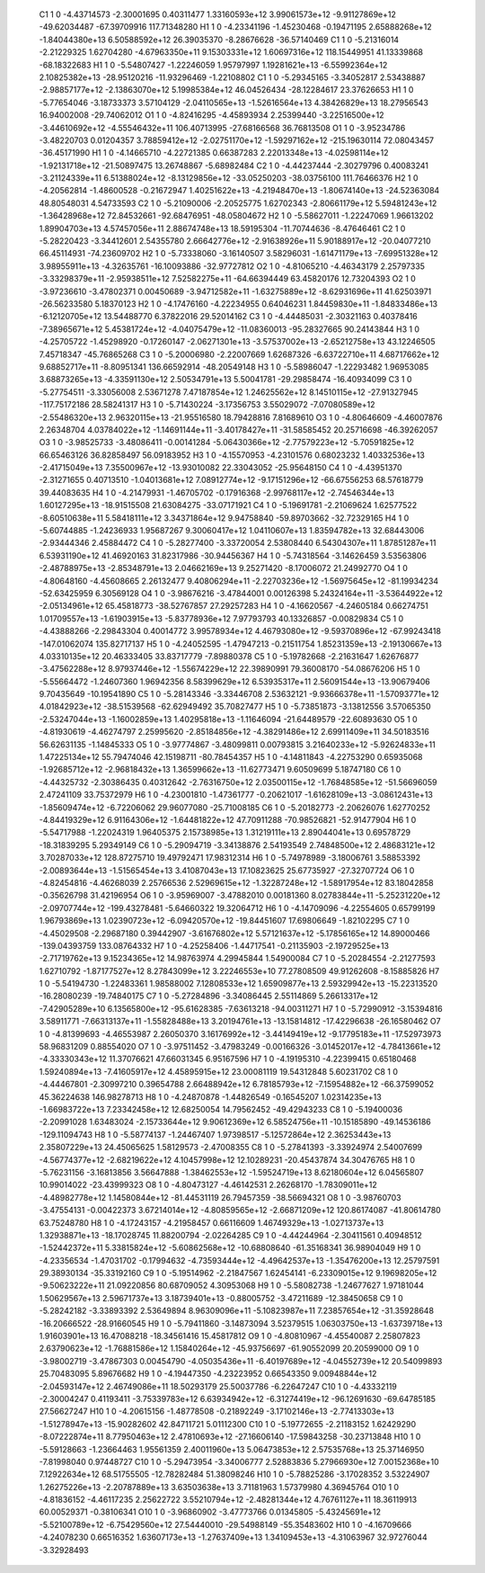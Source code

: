     C1	    1	    0	    -4.43714573	    -2.30001695	     0.40311477	     1.33160593e+12	     3.99061573e+12	    -9.91127869e+12	   -49.62034487	   -67.39709916	   117.71348280
    H1	    1	    0	    -4.23341196	    -1.45230468	    -0.19471195	     2.65888268e+12	    -1.84044380e+13	     6.50588592e+12	    26.39035370	    -8.28676628	   -36.57140469
    C1	    1	    0	    -5.21316014	    -2.21229325	     1.62704280	    -4.67963350e+11	     9.15303331e+12	     1.60697316e+12	   118.15449951	    41.13339868	   -68.18322683
    H1	    1	    0	    -5.54807427	    -1.22246059	     1.95797997	     1.19281621e+13	    -6.55992364e+12	     2.10825382e+13	   -28.95120216	   -11.93296469	    -1.22108802
    C1	    1	    0	    -5.29345165	    -3.34052817	     2.53438887	    -2.98857177e+12	    -2.13863070e+12	     5.19985384e+12	    46.04526434	   -28.12284617	    23.37626653
    H1	    1	    0	    -5.77654046	    -3.18733373	     3.57104129	    -2.04110565e+13	    -1.52616564e+13	     4.38426829e+13	    18.27956543	    16.94002008	   -29.74062012
    O1	    1	    0	    -4.82416295	    -4.45893934	     2.25399440	    -3.22516500e+12	    -3.44610692e+12	    -4.55546432e+11	   106.40713995	   -27.68166568	    36.76813508
    O1	    1	    0	    -3.95234786	    -3.48220703	     0.01204357	     3.78859412e+12	    -2.02751170e+12	    -1.59297162e+12	  -215.19630114	    72.08043457	   -36.45171990
    H1	    1	    0	    -4.14665710	    -4.22721385	     0.66387283	     2.22013348e+13	    -4.02598114e+12	    -1.92131718e+12	   -21.50897475	    13.26748867	    -5.68982484
    C2	    1	    0	    -4.44237444	    -2.30279796	     0.40083241	    -3.21124339e+11	     6.51388024e+12	    -8.13129856e+12	   -33.05250203	   -38.03756100	   111.76466376
    H2	    1	    0	    -4.20562814	    -1.48600528	    -0.21672947	     1.40251622e+13	    -4.21948470e+13	    -1.80674140e+13	   -24.52363084	    48.80548031	     4.54733593
    C2	    1	    0	    -5.21090006	    -2.20525775	     1.62702343	    -2.80661179e+12	     5.59481243e+12	    -1.36428968e+12	    72.84532661	   -92.68476951	   -48.05804672
    H2	    1	    0	    -5.58627011	    -1.22247069	     1.96613202	     1.89904703e+13	     4.57457056e+11	     2.88674748e+13	    18.59195304	   -11.70744636	    -8.47646461
    C2	    1	    0	    -5.28220423	    -3.34412601	     2.54355780	     2.66642776e+12	    -2.91638926e+11	     5.90188917e+12	   -20.04077210	    66.45114931	   -74.23609702
    H2	    1	    0	    -5.73338060	    -3.16140507	     3.58296031	    -1.61471179e+13	    -7.69951328e+12	     3.98955911e+13	    -4.32635761	   -16.10093886	   -32.97727812
    O2	    1	    0	    -4.81065210	    -4.46343179	     2.25797335	    -3.33298379e+11	    -2.95938511e+12	     7.52582275e+11	   -64.66394449	    63.45820176	    12.73204393
    O2	    1	    0	    -3.97236610	    -3.47802371	     0.00450689	    -3.94712582e+11	    -1.63275889e+12	    -8.62931696e+11	    41.62503971	   -26.56233580	     5.18370123
    H2	    1	    0	    -4.17476160	    -4.22234955	     0.64046231	     1.84459830e+11	    -1.84833486e+13	    -6.12120705e+12	    13.54488770	     6.37822016	    29.52014162
    C3	    1	    0	    -4.44485031	    -2.30321163	     0.40378416	    -7.38965671e+12	     5.45381724e+12	    -4.04075479e+12	   -11.08360013	   -95.28327665	    90.24143844
    H3	    1	    0	    -4.25705722	    -1.45298920	    -0.17260147	    -2.06271301e+13	    -3.57537002e+13	    -2.65212758e+13	    43.12246505	     7.45718347	   -45.76865268
    C3	    1	    0	    -5.20006980	    -2.22007669	     1.62687326	    -6.63722710e+11	     4.68717662e+12	     9.68852717e+11	    -8.80951341	   136.66592914	   -48.20549148
    H3	    1	    0	    -5.58986047	    -1.22293482	     1.96953085	     3.68873265e+13	    -4.33591130e+12	     2.50534791e+13	     5.50041781	   -29.29858474	   -16.40934099
    C3	    1	    0	    -5.27754511	    -3.33056008	     2.53671278	     7.47187854e+12	     1.24625562e+12	     8.14510115e+12	   -27.91327945	  -117.75172186	    28.58241317
    H3	    1	    0	    -5.71430224	    -3.17356753	     3.55029072	    -7.07080589e+12	    -2.55486320e+13	     2.96320115e+13	   -21.95516580	    18.79428816	     7.81689610
    O3	    1	    0	    -4.80646609	    -4.46007876	     2.26348704	     4.03784022e+12	    -1.14691144e+11	    -3.40178427e+11	   -31.58585452	    20.25716698	   -46.39262057
    O3	    1	    0	    -3.98525733	    -3.48086411	    -0.00141284	    -5.06430366e+12	    -2.77579223e+12	    -5.70591825e+12	    66.65463126	    36.82858497	    56.09183952
    H3	    1	    0	    -4.15570953	    -4.23101576	     0.68023232	     1.40332536e+13	    -2.41715049e+13	     7.35500967e+12	   -13.93010082	    22.33043052	   -25.95648150
    C4	    1	    0	    -4.43951370	    -2.31271655	     0.40713510	    -1.04013681e+12	     7.08912774e+12	    -9.17151296e+12	   -66.67556253	    68.57618779	    39.44083635
    H4	    1	    0	    -4.21479931	    -1.46705702	    -0.17916368	    -2.99768117e+12	    -2.74546344e+13	     1.60127295e+13	   -18.91515508	    21.63084275	   -33.07171921
    C4	    1	    0	    -5.19691781	    -2.21069624	     1.62577522	    -8.60510638e+11	     5.58418111e+12	     3.34371864e+12	     9.94758840	   -59.89703662	   -32.72329165
    H4	    1	    0	    -5.60744885	    -1.24236933	     1.95687267	     9.30060417e+12	     1.04110607e+13	     1.83594782e+13	    32.68443006	    -2.93444346	     2.45884472
    C4	    1	    0	    -5.28277400	    -3.33720054	     2.53808440	     6.54304307e+11	     1.87851287e+11	     6.53931190e+12	    41.46920163	    31.82317986	   -30.94456367
    H4	    1	    0	    -5.74318564	    -3.14626459	     3.53563806	    -2.48788975e+13	    -2.85348791e+13	     2.04662169e+13	     9.25271420	    -8.17006072	    21.24992770
    O4	    1	    0	    -4.80648160	    -4.45608665	     2.26132477	     9.40806294e+11	    -2.22703236e+12	    -1.56975645e+12	   -81.19934234	   -52.63425959	     6.30569128
    O4	    1	    0	    -3.98676216	    -3.47844001	     0.00126398	     5.24324164e+11	    -3.53644922e+12	    -2.05134961e+12	    65.45818773	   -38.52767857	    27.29257283
    H4	    1	    0	    -4.16620567	    -4.24605184	     0.66274751	     1.01709557e+13	    -1.61903915e+13	    -5.83778936e+12	     7.97793793	    40.13326857	    -0.00829834
    C5	    1	    0	    -4.43888266	    -2.29843304	     0.40014772	     3.99578934e+12	     4.46793080e+12	    -9.59370896e+12	   -67.99243418	  -147.01062074	   135.82717137
    H5	    1	    0	    -4.24052595	    -1.47947213	    -0.21511754	     1.85231359e+13	    -2.19130667e+13	     4.03310135e+12	    20.46333405	    33.83717779	    -7.89880378
    C5	    1	    0	    -5.19782668	    -2.21631647	     1.62676877	    -3.47562288e+12	     8.97937446e+12	    -1.55674229e+12	    22.39890991	    79.36008170	   -54.08676206
    H5	    1	    0	    -5.55664472	    -1.24607360	     1.96942356	     8.58399629e+12	     6.53935317e+11	     2.56091544e+13	   -13.90679406	     9.70435649	   -10.19541890
    C5	    1	    0	    -5.28143346	    -3.33446708	     2.53632121	    -9.93666378e+11	    -1.57093771e+12	     4.01842923e+12	   -38.51539568	   -62.62949492	    35.70827477
    H5	    1	    0	    -5.73851873	    -3.13812556	     3.57065350	    -2.53247044e+13	    -1.16002859e+13	     1.40295818e+13	    -1.11646094	   -21.64489579	   -22.60893630
    O5	    1	    0	    -4.81930619	    -4.46274797	     2.25995620	    -2.85184856e+12	    -4.38291486e+12	     2.69911409e+11	    34.50183516	    56.62631135	    -1.14845333
    O5	    1	    0	    -3.97774867	    -3.48099811	     0.00793815	     3.21640233e+12	    -5.92624833e+11	     1.47225134e+12	    55.79474046	    42.15198711	   -80.78454357
    H5	    1	    0	    -4.14811843	    -4.22753290	     0.65935068	    -1.92685712e+12	    -2.96818432e+13	     1.36599662e+13	   -11.62773471	     9.60509699	     5.18747180
    C6	    1	    0	    -4.44325732	    -2.30386435	     0.40312642	    -2.76316750e+12	     2.03500115e+12	    -1.76848585e+12	   -51.56696059	     2.47241109	    33.75372979
    H6	    1	    0	    -4.23001810	    -1.47361777	    -0.20621017	    -1.61628109e+13	    -3.08612431e+13	    -1.85609474e+12	    -6.72206062	    29.96077080	   -25.71008185
    C6	    1	    0	    -5.20182773	    -2.20626076	     1.62770252	    -4.84419329e+12	     6.91164306e+12	    -1.64481822e+12	    47.70911288	   -70.98526821	   -52.91477904
    H6	    1	    0	    -5.54717988	    -1.22024319	     1.96405375	     2.15738985e+13	     1.31219111e+13	     2.89044041e+13	     0.69578729	   -18.31839295	     5.29349149
    C6	    1	    0	    -5.29094719	    -3.34138876	     2.54193549	     2.74848500e+12	     2.48683121e+12	     3.70287033e+12	   128.87275710	    19.49792471	    17.98312314
    H6	    1	    0	    -5.74978989	    -3.18006761	     3.58853392	    -2.00893644e+13	    -1.51565454e+13	     3.41087043e+13	    17.10823625	    25.67735927	   -27.32707724
    O6	    1	    0	    -4.82454816	    -4.46268039	     2.25766536	     2.52969615e+12	    -1.32287248e+12	    -1.58917954e+12	    83.18042858	    -0.35626798	    31.42196954
    O6	    1	    0	    -3.95969007	    -3.47882010	     0.00181360	     8.02783844e+11	    -5.25231220e+12	    -2.09707744e+12	  -199.43278481	    -5.64660322	    19.32064712
    H6	    1	    0	    -4.14709096	    -4.22554605	     0.65799199	     1.96793869e+13	     1.02390723e+12	    -6.09420570e+12	   -19.84451607	    17.69806649	    -1.82102295
    C7	    1	    0	    -4.45029508	    -2.29687180	     0.39442907	    -3.61676802e+12	     5.57121637e+12	    -5.17856165e+12	    14.89000466	  -139.04393759	   133.08764332
    H7	    1	    0	    -4.25258406	    -1.44717541	    -0.21135903	    -2.19729525e+13	    -2.71719762e+13	     9.15234365e+12	    14.98763974	     4.29945844	     1.54900084
    C7	    1	    0	    -5.20284554	    -2.21277593	     1.62710792	    -1.87177527e+12	     8.27843099e+12	     3.22246553e+10	    77.27808509	    49.91262608	    -8.15885826
    H7	    1	    0	    -5.54194730	    -1.22483361	     1.98588002	     7.12808533e+12	     1.65909877e+13	     2.59329942e+13	   -15.22313520	   -16.28080239	   -19.74840175
    C7	    1	    0	    -5.27284896	    -3.34086445	     2.55114869	     5.26613317e+12	    -7.42905289e+10	     6.13565800e+12	   -95.61628385	    -7.63613218	   -94.00311271
    H7	    1	    0	    -5.72990912	    -3.15394816	     3.58911771	    -7.66313137e+11	    -1.55828488e+13	     3.20194761e+13	   -13.15814812	   -17.42296638	   -26.16580462
    O7	    1	    0	    -4.81399693	    -4.46553987	     2.26050370	     3.16176992e+12	    -3.44149419e+12	    -9.17795183e+11	   -17.52973973	    58.96831209	     0.88554020
    O7	    1	    0	    -3.97511452	    -3.47983249	    -0.00166326	    -3.01452017e+12	    -4.78413661e+12	    -4.33330343e+12	    11.37076621	    47.66031345	     6.95167596
    H7	    1	    0	    -4.19195310	    -4.22399415	     0.65180468	     1.59240894e+13	    -7.41605917e+12	     4.45895915e+12	    23.00081119	    19.54312848	     5.60231702
    C8	    1	    0	    -4.44467801	    -2.30997210	     0.39654788	     2.66488942e+12	     6.78185793e+12	    -7.15954882e+12	   -66.37599052	    45.36224638	   146.98278713
    H8	    1	    0	    -4.24870878	    -1.44826549	    -0.16545207	     1.02314235e+13	    -1.66983722e+13	     7.23342458e+12	    12.68250054	    14.79562452	   -49.42943233
    C8	    1	    0	    -5.19400036	    -2.20991028	     1.63483024	    -2.15733644e+12	     9.90612369e+12	     6.58524756e+11	   -10.15185890	   -49.14536186	  -129.11094743
    H8	    1	    0	    -5.58774137	    -1.24467407	     1.97398517	    -5.12572864e+12	     2.36253443e+13	     2.35807229e+13	    24.45065625	     1.58129573	    -2.47008355
    C8	    1	    0	    -5.27841393	    -3.33924974	     2.54007699	    -4.56774377e+12	    -2.68219622e+12	     4.10457998e+12	    12.10289231	   -20.45437874	    34.30476765
    H8	    1	    0	    -5.76231156	    -3.16813856	     3.56647888	    -1.38462553e+12	    -1.59524719e+13	     8.62180604e+12	     6.04565807	    10.99014022	   -23.43999323
    O8	    1	    0	    -4.80473127	    -4.46142531	     2.26268170	    -1.78309011e+12	    -4.48982778e+12	     1.14580844e+12	   -81.44531119	    26.79457359	   -38.56694321
    O8	    1	    0	    -3.98760703	    -3.47554131	    -0.00422373	     3.67214014e+12	    -4.80859565e+12	    -2.66871209e+12	   120.86174087	   -41.80614780	    63.75248780
    H8	    1	    0	    -4.17243157	    -4.21958457	     0.66116609	     1.46749329e+13	    -1.02713737e+13	     1.32938871e+13	   -18.17028745	    11.88200794	    -2.02264285
    C9	    1	    0	    -4.44244964	    -2.30411561	     0.40948512	    -1.52442372e+11	     5.33815824e+12	    -5.60862568e+12	   -10.68808640	   -61.35168341	    36.98904049
    H9	    1	    0	    -4.23356534	    -1.47031702	    -0.17994632	    -4.73593444e+12	    -4.49642537e+13	    -1.35476200e+13	    12.25797591	    29.38930134	   -35.33192160
    C9	    1	    0	    -5.19514962	    -2.21847567	     1.62454141	    -6.23309015e+12	     9.19698205e+12	    -9.50623222e+11	    21.09220856	    80.68709052	     4.30953068
    H9	    1	    0	    -5.58082738	    -1.24677627	     1.97181044	     1.50629567e+13	     2.59671737e+13	     3.18739401e+13	    -0.88005752	    -3.47211689	   -12.38450658
    C9	    1	    0	    -5.28242182	    -3.33893392	     2.53649894	     8.96309096e+11	    -5.10823987e+11	     7.23857654e+12	   -31.35928648	   -16.20666522	   -28.91660545
    H9	    1	    0	    -5.79411860	    -3.14873094	     3.52379515	     1.06303750e+13	    -1.63739718e+13	     1.91603901e+13	    16.47088218	   -18.34561416	    15.45817812
    O9	    1	    0	    -4.80810967	    -4.45540087	     2.25807823	     2.63790623e+12	    -1.76881586e+12	     1.15840264e+12	   -45.93756697	   -61.90552099	    20.20599000
    O9	    1	    0	    -3.98002719	    -3.47867303	     0.00454790	    -4.05035436e+11	    -6.40197689e+12	    -4.04552739e+12	    20.54099893	    25.70483095	     5.89676682
    H9	    1	    0	    -4.19447350	    -4.23223952	     0.66543350	     9.00948844e+12	    -2.04593147e+12	     2.46749086e+11	    18.50293179	    25.50037786	    -6.22647247
    C10	    1	    0	    -4.43332119	    -2.30004247	     0.41193411	    -3.75339783e+12	     6.63934942e+12	    -6.31274419e+12	   -96.12691630	   -69.64785185	    27.56627247
    H10	    1	    0	    -4.20615156	    -1.48778508	    -0.21892249	    -3.17102146e+13	    -2.77413303e+13	    -1.51278947e+13	   -15.90282602	    42.84711721	     5.01112300
    C10	    1	    0	    -5.19772655	    -2.21183152	     1.62429290	    -8.07222874e+11	     8.77950463e+12	     2.47810693e+12	   -27.16606140	   -17.59843258	   -30.23713848
    H10	    1	    0	    -5.59128663	    -1.23664463	     1.95561359	     2.40011960e+13	     5.06473853e+12	     2.57535768e+13	    25.37146950	    -7.81998040	     0.97448727
    C10	    1	    0	    -5.29473954	    -3.34006777	     2.52883836	     5.27966930e+12	     7.00152368e+10	     7.12922634e+12	    68.51755505	   -12.78282484	    51.38098246
    H10	    1	    0	    -5.78825286	    -3.17028352	     3.53224907	     1.26275226e+13	    -2.20787889e+13	     3.63503638e+13	     3.71181963	     1.57379980	     4.36945764
    O10	    1	    0	    -4.81836152	    -4.46117235	     2.25622722	     3.55210794e+12	    -2.48281344e+12	     4.76761127e+11	    18.36119913	    60.00529371	    -0.38106341
    O10	    1	    0	    -3.96860902	    -3.47773766	     0.01345805	    -5.43245691e+12	    -5.52100789e+12	    -6.75429560e+12	    27.54440010	   -29.54988149	   -55.35483602
    H10	    1	    0	    -4.16709666	    -4.24078230	     0.66516352	     1.63607173e+13	    -1.27637409e+13	     1.34109453e+13	    -4.31063967	    32.97276044	    -3.32928493
